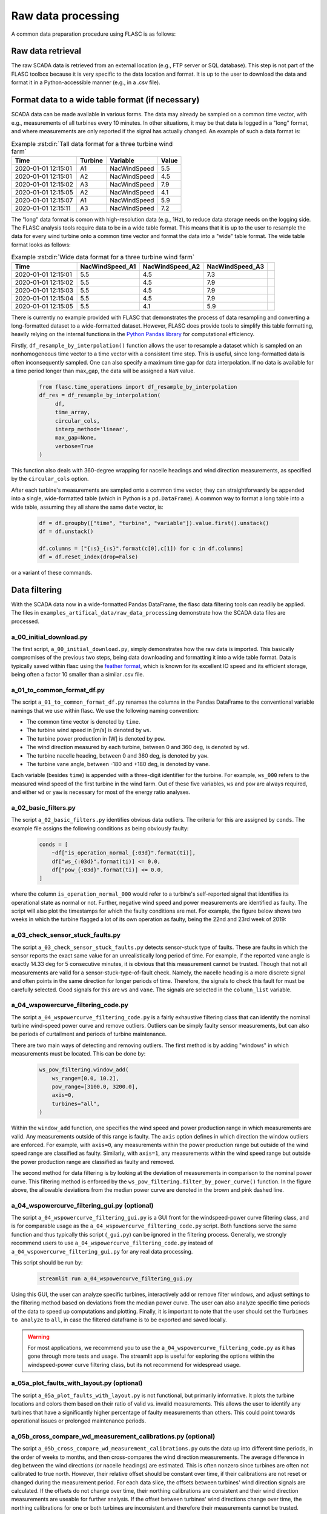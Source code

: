 Raw data processing
-------------------

A common data preparation procedure using FLASC is as follows:

Raw data retrieval
===============================

The raw SCADA data is retrieved from an external location (e.g., FTP
server or SQL database). This step is not part of the FLASC toolbox because
it is very specific to the data location and format. It is up to the user to
download the data and format it in a Python-accessible manner (e.g., in a
.csv file).


Format data to a wide table format (if necessary)
=================================================

SCADA data can be made available in various forms. The data may already be
sampled on a common time vector, with e.g., measurements of all turbines every
10 minutes. In other situations, it may be that data is logged in a "long"
format, and where measurements are only reported if the signal has actually
changed. An example of such a data format is:

.. csv-table:: Example :rst:dir:`Tall data format for a three turbine wind farm`
   :header: "Time", "Turbine", "Variable", "Value"

   "2020-01-01 12:15:01", "A1", "NacWindSpeed", "5.5"
   "2020-01-01 12:15:01", "A2", "NacWindSpeed", "4.5"
   "2020-01-01 12:15:02", "A3", "NacWindSpeed", "7.9"
   "2020-01-01 12:15:05", "A2", "NacWindSpeed", "4.1"
   "2020-01-01 12:15:07", "A1", "NacWindSpeed", "5.9"
   "2020-01-01 12:15:11", "A3", "NacWindSpeed", "7.2"

The "long" data format is comon with high-resolution data (e.g., 1Hz), to
reduce data storage needs on the logging side. The FLASC analysis tools
require data to be in a wide table format. This means that it is up to
the user to resample the data for every wind turbine onto a common time
vector and format the data into a "wide" table format. The wide table format
looks as follows:

.. csv-table:: Example :rst:dir:`Wide data format for a three turbine wind farm`
   :header: "Time", "NacWindSpeed_A1", "NacWindSpeed_A2", "NacWindSpeed_A3"

   "2020-01-01 12:15:01", "5.5", "4.5", "7.3",
   "2020-01-01 12:15:02", "5.5", "4.5", "7.9"
   "2020-01-01 12:15:03", "5.5", "4.5", "7.9"
   "2020-01-01 12:15:04", "5.5", "4.5", "7.9"
   "2020-01-01 12:15:05", "5.5", "4.1", "5.9"

There is currently no example provided with FLASC that demonstrates the
process of data resampling and converting a long-formatted dataset to
a wide-formatted dataset. However, FLASC does provide tools to simplify
this table formatting, heavily relying on the internal functions in
the `Python Pandas library
<https://pandas.pydata.org/pandas-docs/stable/index.html>`_ for computational
efficiency.

Firstly, ``df_resample_by_interpolation()`` function allows the user to resample
a dataset which is sampled on an nonhomogeneous time vector to a time vector
with a consistent time step. This is useful, since long-formatted data is
often inconsequently sampled. One can also specify a maximum time gap for
data interpolation. If no data is available for a time period longer than
max_gap, the data will be assigned a ``NaN`` value.

 .. code-block:: python

   from flasc.time_operations import df_resample_by_interpolation
   df_res = df_resample_by_interpolation(
        df,
        time_array,
        circular_cols,
        interp_method='linear',
        max_gap=None,
        verbose=True
   )

This function also deals with 360-degree wrapping for nacelle headings and
wind direction measurements, as specified by the ``circular_cols`` option.

After each turbine's measurements are sampled onto a common time vector, they
can straightforwardly be appended into a single, wide-formatted table
(which in Python is a ``pd.DataFrame``). A common way to format a long table
into a wide table, assuming they all share the same ``date`` vector, is:

 .. code-block:: python

    df = df.groupby(["time", "turbine", "variable"]).value.first().unstack()
    df = df.unstack()

    df.columns = ["{:s}_{:s}".format(c[0],c[1]) for c in df.columns]
    df = df.reset_index(drop=False)

or a variant of these commands.


Data filtering
==============

With the SCADA data now in a wide-formatted Pandas DataFrame, the flasc
data filtering tools can readily be applied. The files in
``examples_artifical_data/raw_data_processing`` demonstrate how the SCADA data files are
processed.

++++++++++++++++++++++++
a_00_initial_download.py
++++++++++++++++++++++++

The first script, ``a_00_initial_download.py``, simply demonstrates how the raw data is imported. This
basically compromises of the previous two steps, being data downloading and
formatting it into a wide table format. Data is typically saved within flasc
using the
`feather format <https://arrow.apache.org/docs/python/feather.html>`_, which
is known for its excellent IO speed and its efficient storage, being often a
factor 10 smaller than a similar .csv file.


+++++++++++++++++++++++++++
a_01_to_common_format_df.py
+++++++++++++++++++++++++++

The script ``a_01_to_common_format_df.py`` renames the columns in the Pandas DataFrame to the conventional
variable namings that we use within flasc. We use the following naming
convention:

- The common time vector is denoted by ``time``.
- The turbine wind speed in [m/s] is denoted by ``ws``.
- The turbine power production in [W] is denoted by ``pow``.
- The wind direction measured by each turbine, between 0 and 360 deg, is denoted by ``wd``.
- The turbine nacelle heading, between 0 and 360 deg, is denoted by ``yaw``.
- The turbine vane angle, between -180 and +180 deg, is denoted by ``vane``.

Each variable (besides ``time``) is appended with a three-digit identifier for
the turbine. For example, ``ws_000`` refers to the measured wind speed of the
first turbine in the wind farm. Out of these five variables, ``ws`` and
``pow`` are always required, and either ``wd`` or ``yaw`` is necessary for
most of the energy ratio analyses.


+++++++++++++++++++++
a_02_basic_filters.py
+++++++++++++++++++++

The script ``a_02_basic_filters.py`` identifies obvious data outliers. The criteria for this are
assigned by ``conds``. The example file assigns the following conditions as
being obviously faulty:

 .. code-block:: python

    conds = [
        ~df["is_operation_normal_{:03d}".format(ti)],
        df["ws_{:03d}".format(ti)] <= 0.0,
        df["pow_{:03d}".format(ti)] <= 0.0,
    ]

where the column ``is_operation_normal_000`` would refer to a turbine's
self-reported signal that identifies its operational state as normal or not.
Further, negative wind speed and power measurements are identified as faulty.
The script will also plot the timestamps for which the faulty conditions
are met. For example, the figure below shows two weeks in which the turbine
flagged a lot of its own operation as faulty, being the 22nd and 23rd week
of 2019:

.. image:: images/example_02_basic_filtering.png
   :scale: 50 %
   :alt: alternate text
   :align: center


+++++++++++++++++++++++++++++++++
a_03_check_sensor_stuck_faults.py
+++++++++++++++++++++++++++++++++

The script ``a_03_check_sensor_stuck_faults.py`` detects sensor-stuck type of faults. These are faults in which
the sensor reports the exact same value for an unrealistically long period
of time. For example, if the reported vane angle is exactly 14.33 deg for
5 consecutive minutes, it is obvious that this measurement cannot be trusted.
Though that not all measurements are valid for a sensor-stuck-type-of-fault
check. Namely, the nacelle heading is a more discrete signal and often
points in the same direction for longer periods of time. Therefore, the
signals to check this fault for must be carefully selected. Good signals
for this are ``ws`` and ``vane``. The signals are selected in the
``column_list`` variable.


++++++++++++++++++++++++++++++
a_04_wspowercurve_filtering_code.py
++++++++++++++++++++++++++++++

The script ``a_04_wspowercurve_filtering_code.py`` is a fairly exhaustive
filtering class that can identify the nominal turbine wind-speed power curve
and remove outliers. Outliers can be simply faulty sensor measurements, but
can also be periods of curtailment and periods of turbine maintenance.

.. image:: images/example_04_wspowcurve_filtering.png
   :scale: 50 %
   :alt: alternate text
   :align: center

There are two main ways of detecting and removing outliers. The first method
is by adding "windows" in which measurements must be located. This can be
done by:

 .. code-block:: python

    ws_pow_filtering.window_add(
        ws_range=[0.0, 10.2],
        pow_range=[3100.0, 3200.0],
        axis=0,
        turbines="all",
    )

Within the ``window_add`` function, one specifies the wind speed and power
production range in which measurements are valid. Any measurements outside
of this range is faulty. The ``axis`` option defines in which direction the
window outliers are enforced. For example, with ``axis=0``, any measurements
within the power production range but outside of the wind speed range are
classified as faulty. Similarly, with ``axis=1``, any measurements within the
wind speed range but outside the power production range are classified as
faulty and removed.

The second method for data filtering is by looking at the deviation of
measurements in comparison to the nominal power curve. This filtering method
is enforced by the ``ws_pow_filtering.filter_by_power_curve()`` function.
In the figure above, the allowable deviations from the median power curve
are denoted in the brown and pink dashed line.


++++++++++++++++++++++++++++++
a_04_wspowercurve_filtering_gui.py (optional)
++++++++++++++++++++++++++++++

The script ``a_04_wspowercurve_filtering_gui.py`` is a GUI front for the
windspeed-power curve filtering class, and is for comparable usage as the
``a_04_wspowercurve_filtering_code.py`` script. Both functions serve the
same function and thus typically this script (``_gui.py``) can be ignored
in the filtering process. Generally, we strongly recommend users to use
``a_04_wspowercurve_filtering_code.py`` instead of
``a_04_wspowercurve_filtering_gui.py`` for any real data processing.


This script should be run by:

 .. code-block:: bash

    streamlit run a_04_wspowercurve_filtering_gui.py


.. image:: images/example_04_wspowcurve_filtering_streamlit.png
   :scale: 50 %
   :alt: alternate text
   :align: center


Using this GUI, the user can analyze specific turbines, interactively add or
remove filter windows, and adjust settings to the filtering method based on
deviations from the median power curve. The user can also analyze specific
time periods of the data to speed up computations and plotting. Finally, it
is important to note that the user should set the ``Turbines to analyze`` to
``all``, in case the filtered dataframe is to be exported and saved locally.

.. warning::

   For most applications, we recommend you to use the
   ``a_04_wspowercurve_filtering_code.py`` as it has gone through more tests and
   usage. The streamlit app is useful for exploring the options within the
   windspeed-power curve filtering class, but its not recommend for widespread
   usage.

+++++++++++++++++++++++++++++++++++++++++++
a_05a_plot_faults_with_layout.py (optional)
+++++++++++++++++++++++++++++++++++++++++++
The script ``a_05a_plot_faults_with_layout.py`` is not functional, but
primarily informative. It plots the turbine locations and colors them based on
their ratio of valid vs. invalid measurements. This allows the user to
identify any turbines that have a significantly higher percentage of faulty
measurements than others. This could point towards operational issues or
prolonged maintenance periods.

+++++++++++++++++++++++++++++++++++++++++++++++++++++++++++++
a_05b_cross_compare_wd_measurement_calibrations.py (optional)
+++++++++++++++++++++++++++++++++++++++++++++++++++++++++++++
The script ``a_05b_cross_compare_wd_measurement_calibrations.py`` cuts the
data up into different time periods, in the order of weeks to months, and then
cross-compares the wind direction measurements. The average difference in deg
between the wind directions (or nacelle headings) are estimated. This is often
nonzero since turbines are often not calibrated to true north. However, their
relative offset should be constant over time, if their calibrations are not
reset or changed during the measurement period. For each data slice, the
offsets between turbines' wind direction signals are calculated. If the
offsets do not change over time, their northing calibrations are consistent
and their wind direction measurements are useable for further analysis.
If the offset between turbines' wind directions change over time, the northing
calibrations for one or both turbines are inconsistent and therefore their
measurements cannot be trusted.

This script produces a figure that shows the turbine layouts and colors
the turbines according to their northing calibration validity: either being
valid (green), uncertain (orange), or confirmed invalid (red).

+++++++++++++++++++++++++++++++++++++++++++++++++++
a_06a_determine_timeshift_datasources.py (optional)
+++++++++++++++++++++++++++++++++++++++++++++++++++
If we have measurements available from multiple sources, such as both SCADA
data from turbines and from an operational met mast, we first need to make
sure these datasets are time synchronized. We can do that with the script
``a_06a_determine_timeshift_datasources.py``. Based on a commonly measured
variable such as the wind direction, this script finds the optimal timeshift
such that the two signals show maximum agreement (using the Pearson
correlation coefficient). Often, time shifts between dataframes are a round
number of hours, being due to different measurement equipment using different
timezones for their internal clock.

In our example, turbine 3 is positioned close to the met mast. Therefore,
we estimate the timeshift between the datasets using one signal of
turbine 3 and a comparable signal of the met mast. Here, that signal is the
wind direction, which should be comparable between the two turbines.
Note that we have not yet calibrated the turbine's wind direction to
true north, so we may have an offset anywhere between -180 and +180 deg
compared to the met mast signal. The algorithm in
``a_06a_determine_timeshift_datasources.py`` accommodates for that by
calculating and subtracting the mean difference in wind directions over
the entire time period. The assign the measurement(s) to compare in
``scada_cols`` for the turbine-measured values, and ``metmast_cols``
for the external measurements, respectively. If these variables are
angles that wrap around 360 degrees, then we must set
``circular_stats=True``.

 .. code-block:: python

    scada_cols = ["wd_003"]
    metmast_cols = ["WindDirection_80m"]
    circular_stats = True


+++++++++++++++++++++++++++++++++++++++
a_06b_apply_timeshift_dfs.py (optional)
+++++++++++++++++++++++++++++++++++++++
The optimal time shift found in ``a_06a_determine_timeshift_datasources.py``
is used in this script to shift the time vector of one of the two dataframes
so that they are synchronized with the other dataframe.

+++++++++++++++++++++++++++++++++++++
a_07a_estimate_wd_bias_per_turbine.py
+++++++++++++++++++++++++++++++++++++
The script ``a_07a_estimate_wd_bias_per_turbine.py`` is used for northing
calibration of every turbine's wind direction measurement to true north.
What we do here is that we compare the energy ratios over the entire
wind rose against the energy ratios predicted by the floris wake model.
We evaluate the difference between the measured and modeled energy ratio curves
for different biases, between -180 deg and +180 deg, and then find the
offset required on the SCADA-based wind directionm signal that best aligns
the energy ratios. This is comparable to aligning the angles at which the
largest wake deficit occurs, which is the common method in the literature,
yet more inclusive since it considers all wake interactions over the wind
rose for the northing calibration. Here are the energy ratio curves
prior to northing calibration:

.. image:: images/example_07a_northing_calibration_pre.png
   :scale: 50 %
   :alt: alternate text
   :align: center

After evaluating a large range of possible bias corrections on the wind
direction signal of a turbine, we find the value which best aligns the
energy ratios. The energy ratios with the calibrated wind direction
signal are shown in the next figure:

.. image:: images/example_07a_northing_calibration_post.png
   :scale: 50 %
   :alt: alternate text
   :align: center

Note that this method can be used for each turbine individually. However,
a simpler and faster method exists: once the first turbine's wind
direction has been calibrated to true north, it is fairly easy to calibrate
the other turbine's signals to this first turbine. Namely, we can estimate
the average difference between the wind direction signals of the calibrated
turbine and any other (uncalibrated) turbine, and that becomes the bias
correction that the turbine needs. We can determine the shift between
two turbine's wind direction signals using the ``match_y_curves_by_offset``
function, as demonstrated in the example script
``a_07a_estimate_wd_bias_per_turbine.py``.

For more information how the subtleties about calculating the energy ratio,
and the various lower-level choices that must be made to do so, please see
the example and documentation surrounding the energy ratio analysis suite.

++++++++++++++++++++++
a_07b_wd_bias_to_df.py
++++++++++++++++++++++
The script ``a_07b_wd_bias_to_df.py`` takes the wind direction bias correction
terms estimated in ``a_07a_estimate_wd_bias_per_turbine.py`` and applies them
on the SCADA dataset. Each of the ``wd_000``, ``wd_001``, ``wd_...`` columns
in the dataframes are now northing calibrated. Note that the example script
only applies the northing corrections to the wind direction signals. If the
dataset also contains turbine nacelle headings (i.e., ``yaw_000``,
``yaw_001``, ``yaw_...``), then the same correction terms must be applied
to these columns.

++++++++++++++++++++++++++
a_08_plot_energy_ratios.py
++++++++++++++++++++++++++
The script ``a_08_plot_energy_ratios.py`` plots the energy ratios after
calibration. It produces the most recent figure shown above, and repeated
below for completeness. For more
information how the subtleties about calculating the energy ratio,
and the various lower-level choices that must be made to do so, please see
the example and documentation surrounding the energy ratio analysis suite.

.. image:: images/example_07a_northing_calibration_post.png
   :scale: 50 %
   :alt: alternate text
   :align: center


.. seealso:: `Return to table of contents <index.html>`_
